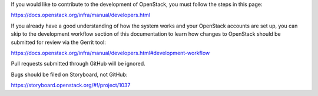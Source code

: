 If you would like to contribute to the development of OpenStack, you must
follow the steps in this page:

https://docs.openstack.org/infra/manual/developers.html

If you already have a good understanding of how the system works and your
OpenStack accounts are set up, you can skip to the development workflow
section of this documentation to learn how changes to OpenStack should be
submitted for review via the Gerrit tool:

https://docs.openstack.org/infra/manual/developers.html#development-workflow

Pull requests submitted through GitHub will be ignored.

Bugs should be filed on Storyboard, not GitHub:

https://storyboard.openstack.org/#!/project/1037
